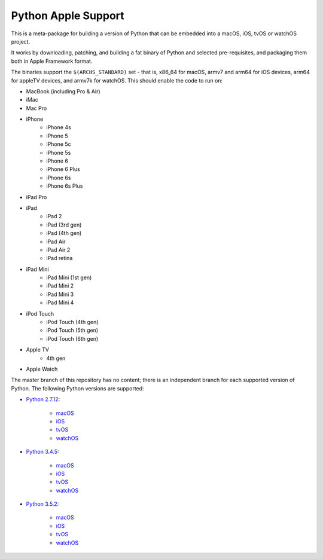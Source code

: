 Python Apple Support
====================

This is a meta-package for building a version of Python that can be embedded
into a macOS, iOS, tvOS or watchOS project.

It works by downloading, patching, and building a fat binary of Python and
selected pre-requisites, and packaging them both in Apple Framework format.

The binaries support the ``$(ARCHS_STANDARD)`` set - that is, x86_64 for
macOS,  armv7 and arm64 for iOS devices, arm64 for appleTV devices, and armv7k
for watchOS. This should enable the code to run on:

* MacBook (including Pro & Air)
* iMac
* Mac Pro
* iPhone
    - iPhone 4s
    - iPhone 5
    - iPhone 5c
    - iPhone 5s
    - iPhone 6
    - iPhone 6 Plus
    - iPhone 6s
    - iPhone 6s Plus
* iPad Pro
* iPad
    - iPad 2
    - iPad (3rd gen)
    - iPad (4th gen)
    - iPad Air
    - iPad Air 2
    - iPad retina
* iPad Mini
    - iPad Mini (1st gen)
    - iPad Mini 2
    - iPad Mini 3
    - iPad Mini 4
* iPod Touch
    - iPod Touch (4th gen)
    - iPod Touch (5th gen)
    - iPod Touch (6th gen)
* Apple TV
    - 4th gen
* Apple Watch


The master branch of this repository has no content; there is an
independent branch for each supported version of Python. The following
Python versions are supported:

* `Python 2.7.12 <https://github.com/pybee/Python-Apple-support/tree/2.7>`__:

    * `macOS <https://github.com/pybee/Python-Apple-support/releases/download/2.7-b1/Python-2.7-macOS-support.b1.tar.gz>`__
    * `iOS <https://github.com/pybee/Python-Apple-support/releases/download/2.7-b1/Python-2.7-iOS-support.b1.tar.gz>`__
    * `tvOS <https://github.com/pybee/Python-Apple-support/releases/download/2.7-b1/Python-2.7-tvOS-support.b1.tar.gz>`__
    * `watchOS <https://github.com/pybee/Python-Apple-support/releases/download/2.7-b1/Python-2.7-watchOS-support.b1.tar.gz>`__

* `Python 3.4.5 <https://github.com/pybee/Python-Apple-support/tree/3.4>`__:

    * `macOS <https://github.com/pybee/Python-Apple-support/releases/download/3.4-b1/Python-3.4-macOS-support.b1.tar.gz>`__
    * `iOS <https://github.com/pybee/Python-Apple-support/releases/download/3.4-b1/Python-3.4-iOS-support.b1.tar.gz>`__
    * `tvOS <https://github.com/pybee/Python-Apple-support/releases/download/3.4-b1/Python-3.4-tvOS-support.b1.tar.gz>`__
    * `watchOS <https://github.com/pybee/Python-Apple-support/releases/download/3.4-b1/Python-3.4-watchOS-support.b1.tar.gz>`__

* `Python 3.5.2 <https://github.com/pybee/Python-Apple-support/tree/3.5>`__:

    * `macOS <https://github.com/pybee/Python-Apple-support/releases/download/3.5-b1/Python-3.5-macOS-support.b1.tar.gz>`__
    * `iOS <https://github.com/pybee/Python-Apple-support/releases/download/3.5-b1/Python-3.5-iOS-support.b1.tar.gz>`__
    * `tvOS <https://github.com/pybee/Python-Apple-support/releases/download/3.5-b1/Python-3.5-tvOS-support.b1.tar.gz>`__
    * `watchOS <https://github.com/pybee/Python-Apple-support/releases/download/3.5-b1/Python-3.5-watchOS-support.b1.tar.gz>`__

